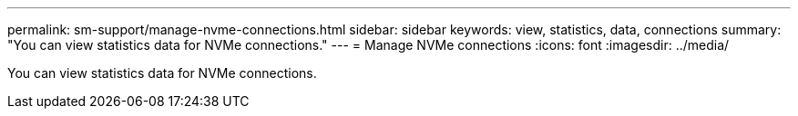 ---
permalink: sm-support/manage-nvme-connections.html
sidebar: sidebar
keywords: view, statistics, data, connections
summary: "You can view statistics data for NVMe connections."
---
= Manage NVMe connections
:icons: font
:imagesdir: ../media/

[.lead]
You can view statistics data for NVMe connections.
